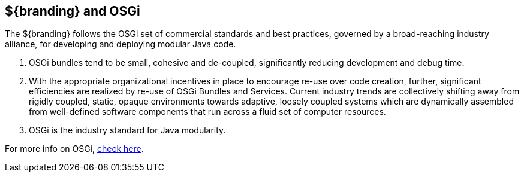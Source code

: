 == ${branding} and OSGi

The ${branding} follows the OSGi set of commercial standards and best practices, governed by a broad-reaching industry alliance, for developing and deploying modular Java code.

. OSGi bundles tend to be small, cohesive and de-coupled, significantly reducing development and debug time.
. With the appropriate organizational incentives in place to encourage re-use over code creation, further, significant efficiencies are realized by re-use of OSGi Bundles and Services.
Current industry trends are collectively shifting away from rigidly coupled, static, opaque environments towards adaptive, loosely coupled systems which are dynamically assembled from well-defined software components that run across a fluid set of computer resources.
. OSGi is the industry standard for Java modularity.

For more info on OSGi, http://www.osgi.org/wiki/uploads/Links/OSGiAndTheEnterpriseBusinessWhitepaper.pdf[check here].
